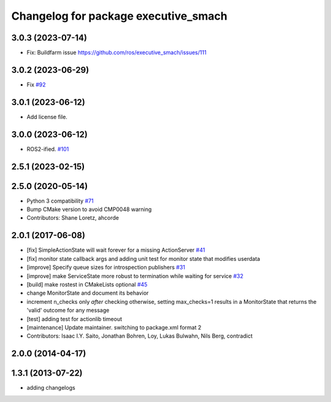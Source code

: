 ^^^^^^^^^^^^^^^^^^^^^^^^^^^^^^^^^^^^^
Changelog for package executive_smach
^^^^^^^^^^^^^^^^^^^^^^^^^^^^^^^^^^^^^

3.0.3 (2023-07-14)
------------------
* Fix: Buildfarm issue https://github.com/ros/executive_smach/issues/111

3.0.2 (2023-06-29)
------------------
* Fix `#92 <https://github.com/ros/executive_smach/issues/92>`_ 

3.0.1 (2023-06-12)
------------------
* Add license file.

3.0.0 (2023-06-12)
------------------
* ROS2-ified. `#101 <https://github.com/ros/executive_smach/issues/101>`_

2.5.1 (2023-02-15)
------------------

2.5.0 (2020-05-14)
------------------
* Python 3 compatibility `#71 <https://github.com/ros/executive_smach/issues/71>`_
* Bump CMake version to avoid CMP0048 warning
* Contributors: Shane Loretz, ahcorde

2.0.1 (2017-06-08)
------------------
* [fix] SimpleActionState will wait forever for a missing ActionServer `#41 <https://github.com/ros/executive_smach/pull/41>`_
* [fix] monitor state callback args and adding unit test for monitor state that modifies userdata
* [improve] Specify queue sizes for introspection publishers `#31 <https://github.com/ros/executive_smach/pull/31>`_
* [improve] make ServiceState more robust to termination while waiting for service `#32 <https://github.com/ros/executive_smach/pull/32>`_
* [build] make rostest in CMakeLists optional `#45 <https://github.com/ros/executive_smach/pull/45>`_
* change MonitorState and document its behavior 
* increment n_checks only *after* checking
  otherwise, setting max_checks=1 results in a MonitorState that returns the 'valid' outcome for any message
* [test] adding test for actionlib timeout
* [maintenance] Update maintainer. switching to package.xml format 2
* Contributors: Isaac I.Y. Saito, Jonathan Bohren, Loy, Lukas Bulwahn, Nils Berg, contradict

2.0.0 (2014-04-17)
------------------

1.3.1 (2013-07-22)
------------------
* adding changelogs

